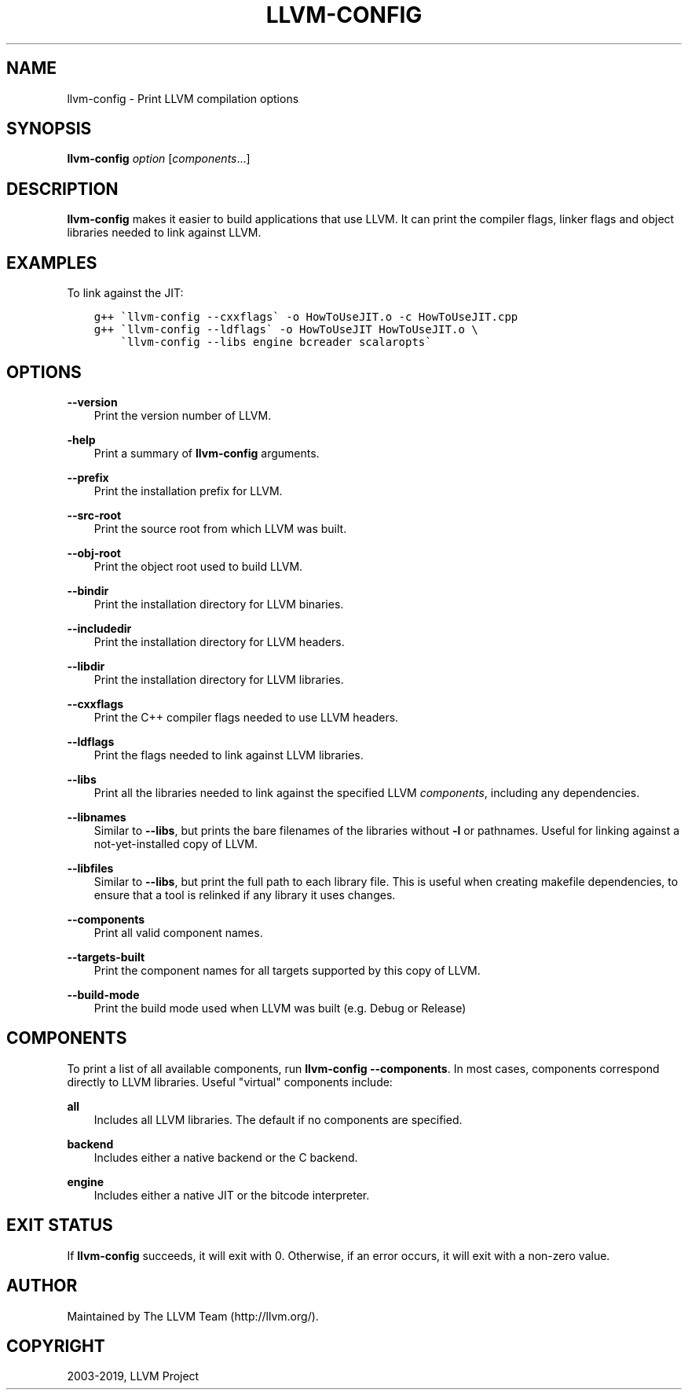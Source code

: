 .\" Man page generated from reStructuredText.
.
.TH "LLVM-CONFIG" "1" "2019-03-05" "7" "LLVM"
.SH NAME
llvm-config \- Print LLVM compilation options
.
.nr rst2man-indent-level 0
.
.de1 rstReportMargin
\\$1 \\n[an-margin]
level \\n[rst2man-indent-level]
level margin: \\n[rst2man-indent\\n[rst2man-indent-level]]
-
\\n[rst2man-indent0]
\\n[rst2man-indent1]
\\n[rst2man-indent2]
..
.de1 INDENT
.\" .rstReportMargin pre:
. RS \\$1
. nr rst2man-indent\\n[rst2man-indent-level] \\n[an-margin]
. nr rst2man-indent-level +1
.\" .rstReportMargin post:
..
.de UNINDENT
. RE
.\" indent \\n[an-margin]
.\" old: \\n[rst2man-indent\\n[rst2man-indent-level]]
.nr rst2man-indent-level -1
.\" new: \\n[rst2man-indent\\n[rst2man-indent-level]]
.in \\n[rst2man-indent\\n[rst2man-indent-level]]u
..
.SH SYNOPSIS
.sp
\fBllvm\-config\fP \fIoption\fP [\fIcomponents\fP\&...]
.SH DESCRIPTION
.sp
\fBllvm\-config\fP makes it easier to build applications that use LLVM.  It can
print the compiler flags, linker flags and object libraries needed to link
against LLVM.
.SH EXAMPLES
.sp
To link against the JIT:
.INDENT 0.0
.INDENT 3.5
.sp
.nf
.ft C
g++ \(gallvm\-config \-\-cxxflags\(ga \-o HowToUseJIT.o \-c HowToUseJIT.cpp
g++ \(gallvm\-config \-\-ldflags\(ga \-o HowToUseJIT HowToUseJIT.o \e
    \(gallvm\-config \-\-libs engine bcreader scalaropts\(ga
.ft P
.fi
.UNINDENT
.UNINDENT
.SH OPTIONS
.sp
\fB\-\-version\fP
.INDENT 0.0
.INDENT 3.5
Print the version number of LLVM.
.UNINDENT
.UNINDENT
.sp
\fB\-help\fP
.INDENT 0.0
.INDENT 3.5
Print a summary of \fBllvm\-config\fP arguments.
.UNINDENT
.UNINDENT
.sp
\fB\-\-prefix\fP
.INDENT 0.0
.INDENT 3.5
Print the installation prefix for LLVM.
.UNINDENT
.UNINDENT
.sp
\fB\-\-src\-root\fP
.INDENT 0.0
.INDENT 3.5
Print the source root from which LLVM was built.
.UNINDENT
.UNINDENT
.sp
\fB\-\-obj\-root\fP
.INDENT 0.0
.INDENT 3.5
Print the object root used to build LLVM.
.UNINDENT
.UNINDENT
.sp
\fB\-\-bindir\fP
.INDENT 0.0
.INDENT 3.5
Print the installation directory for LLVM binaries.
.UNINDENT
.UNINDENT
.sp
\fB\-\-includedir\fP
.INDENT 0.0
.INDENT 3.5
Print the installation directory for LLVM headers.
.UNINDENT
.UNINDENT
.sp
\fB\-\-libdir\fP
.INDENT 0.0
.INDENT 3.5
Print the installation directory for LLVM libraries.
.UNINDENT
.UNINDENT
.sp
\fB\-\-cxxflags\fP
.INDENT 0.0
.INDENT 3.5
Print the C++ compiler flags needed to use LLVM headers.
.UNINDENT
.UNINDENT
.sp
\fB\-\-ldflags\fP
.INDENT 0.0
.INDENT 3.5
Print the flags needed to link against LLVM libraries.
.UNINDENT
.UNINDENT
.sp
\fB\-\-libs\fP
.INDENT 0.0
.INDENT 3.5
Print all the libraries needed to link against the specified LLVM
\fIcomponents\fP, including any dependencies.
.UNINDENT
.UNINDENT
.sp
\fB\-\-libnames\fP
.INDENT 0.0
.INDENT 3.5
Similar to \fB\-\-libs\fP, but prints the bare filenames of the libraries
without \fB\-l\fP or pathnames.  Useful for linking against a not\-yet\-installed
copy of LLVM.
.UNINDENT
.UNINDENT
.sp
\fB\-\-libfiles\fP
.INDENT 0.0
.INDENT 3.5
Similar to \fB\-\-libs\fP, but print the full path to each library file.  This is
useful when creating makefile dependencies, to ensure that a tool is relinked if
any library it uses changes.
.UNINDENT
.UNINDENT
.sp
\fB\-\-components\fP
.INDENT 0.0
.INDENT 3.5
Print all valid component names.
.UNINDENT
.UNINDENT
.sp
\fB\-\-targets\-built\fP
.INDENT 0.0
.INDENT 3.5
Print the component names for all targets supported by this copy of LLVM.
.UNINDENT
.UNINDENT
.sp
\fB\-\-build\-mode\fP
.INDENT 0.0
.INDENT 3.5
Print the build mode used when LLVM was built (e.g. Debug or Release)
.UNINDENT
.UNINDENT
.SH COMPONENTS
.sp
To print a list of all available components, run \fBllvm\-config
\-\-components\fP\&.  In most cases, components correspond directly to LLVM
libraries.  Useful "virtual" components include:
.sp
\fBall\fP
.INDENT 0.0
.INDENT 3.5
Includes all LLVM libraries.  The default if no components are specified.
.UNINDENT
.UNINDENT
.sp
\fBbackend\fP
.INDENT 0.0
.INDENT 3.5
Includes either a native backend or the C backend.
.UNINDENT
.UNINDENT
.sp
\fBengine\fP
.INDENT 0.0
.INDENT 3.5
Includes either a native JIT or the bitcode interpreter.
.UNINDENT
.UNINDENT
.SH EXIT STATUS
.sp
If \fBllvm\-config\fP succeeds, it will exit with 0.  Otherwise, if an error
occurs, it will exit with a non\-zero value.
.SH AUTHOR
Maintained by The LLVM Team (http://llvm.org/).
.SH COPYRIGHT
2003-2019, LLVM Project
.\" Generated by docutils manpage writer.
.
